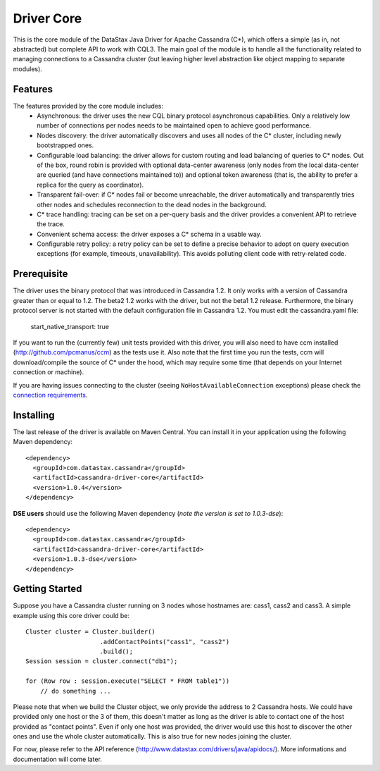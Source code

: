 Driver Core
===========

This is the core module of the DataStax Java Driver for Apache Cassandra (C*), 
which offers a simple (as in, not abstracted) but complete API to work with
CQL3. The main goal of the module is to handle all the functionality related
to managing connections to a Cassandra cluster (but leaving higher level
abstraction like object mapping to separate modules).


Features
--------

The features provided by the core module includes:
  - Asynchronous: the driver uses the new CQL binary protocol asynchronous
    capabilities. Only a relatively low number of connections per nodes needs to
    be maintained open to achieve good performance.
  - Nodes discovery: the driver automatically discovers and uses all nodes of the
    C* cluster, including newly bootstrapped ones.
  - Configurable load balancing: the driver allows for custom routing and load
    balancing of queries to C* nodes. Out of the box, round robin is provided
    with optional data-center awareness (only nodes from the local data-center
    are queried (and have connections maintained to)) and optional token
    awareness (that is, the ability to prefer a replica for the query as coordinator).
  - Transparent fail-over: if C* nodes fail or become unreachable, the driver
    automatically and transparently tries other nodes and schedules
    reconnection to the dead nodes in the background.
  - C* trace handling: tracing can be set on a per-query basis and the driver
    provides a convenient API to retrieve the trace.
  - Convenient schema access: the driver exposes a C* schema in a usable way.
  - Configurable retry policy: a retry policy can be set to define a precise
    behavior to adopt on query execution exceptions (for example, timeouts, 
    unavailability). This avoids polluting client code with retry-related code.


Prerequisite
------------

The driver uses the binary protocol that was introduced in Cassandra 1.2.
It only works with a version of Cassandra greater than or equal to 1.2. 
The beta2 1.2 works with the driver, but not the beta1 1.2 release.
Furthermore, the binary protocol server is not started with the default 
configuration file in Cassandra 1.2. You must edit the cassandra.yaml file:

    start_native_transport: true

If you want to run the (currently few) unit tests provided with this driver,
you will also need to have ccm installed (http://github.com/pcmanus/ccm) as the
tests use it. Also note that the first time you run the tests, ccm will
download/compile the source of C* under the hood, which may require some time
(that depends on your Internet connection or machine).

If you are having issues connecting to the cluster (seeing ``NoHostAvailableConnection`` exceptions) please check the 
`connection requirements <https://github.com/datastax/java-driver/wiki/Connection-requirements>`_.

Installing
----------

The last release of the driver is available on Maven Central. You can install
it in your application using the following Maven dependency::

    <dependency>
      <groupId>com.datastax.cassandra</groupId>
      <artifactId>cassandra-driver-core</artifactId>
      <version>1.0.4</version>
    </dependency>

**DSE users** should use the following Maven dependency (*note the version is set to 1.0.3-dse*)::

    <dependency>
      <groupId>com.datastax.cassandra</groupId>
      <artifactId>cassandra-driver-core</artifactId>
      <version>1.0.3-dse</version>
    </dependency>


Getting Started
---------------

Suppose you have a Cassandra cluster running on 3 nodes whose hostnames are:
cass1, cass2 and cass3. A simple example using this core driver could be::

    Cluster cluster = Cluster.builder()
                        .addContactPoints("cass1", "cass2")
                        .build();
    Session session = cluster.connect("db1");

    for (Row row : session.execute("SELECT * FROM table1"))
        // do something ...

Please note that when we build the Cluster object, we only provide the address
to 2 Cassandra hosts. We could have provided only one host or the 3 of them,
this doesn't matter as long as the driver is able to contact one of the host
provided as "contact points". Even if only one host was provided, the driver
would use this host to discover the other ones and use the whole cluster
automatically. This is also true for new nodes joining the cluster.

For now, please refer to the API reference (http://www.datastax.com/drivers/java/apidocs/).
More informations and documentation will come later.
